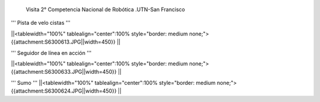  Visita 2° Competencia Nacional de Robótica .UTN-San Francisco


''' Pista de velo cistas '''

||<tablewidth="100%" tablealign="center":100% style="border: medium none;"> {{attachment:S6300613.JPG||width=450}} ||


''' Seguidor de línea en acción '''

||<tablewidth="100%" tablealign="center":100% style="border: medium none;"> {{attachment:S6300633.JPG||width=450}} ||

''' Sumo '''
||<tablewidth="100%" tablealign="center":100% style="border: medium none;"> {{attachment:S6300624.JPG||width=450}} ||
